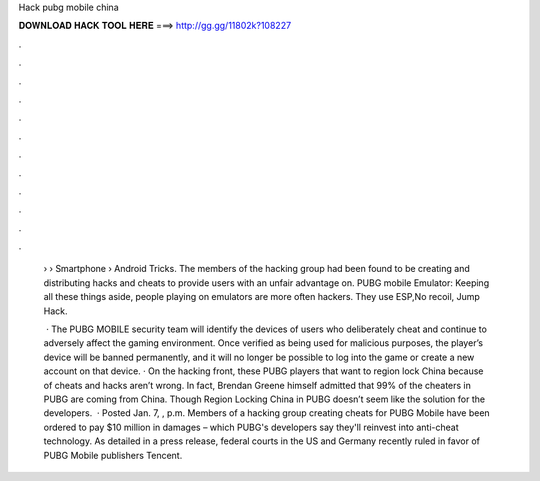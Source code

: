 Hack pubg mobile china



𝐃𝐎𝐖𝐍𝐋𝐎𝐀𝐃 𝐇𝐀𝐂𝐊 𝐓𝐎𝐎𝐋 𝐇𝐄𝐑𝐄 ===> http://gg.gg/11802k?108227



.



.



.



.



.



.



.



.



.



.



.



.

 › › Smartphone › Android Tricks. The members of the hacking group had been found to be creating and distributing hacks and cheats to provide users with an unfair advantage on. PUBG mobile Emulator: Keeping all these things aside, people playing on emulators are more often hackers. They use ESP,No recoil, Jump Hack.
 
  · The PUBG MOBILE security team will identify the devices of users who deliberately cheat and continue to adversely affect the gaming environment. Once verified as being used for malicious purposes, the player’s device will be banned permanently, and it will no longer be possible to log into the game or create a new account on that device. · On the hacking front, these PUBG players that want to region lock China because of cheats and hacks aren’t wrong. In fact, Brendan Greene himself admitted that 99% of the cheaters in PUBG are coming from China. Though Region Locking China in PUBG doesn’t seem like the solution for the developers.  · Posted Jan. 7, , p.m. Members of a hacking group creating cheats for PUBG Mobile have been ordered to pay $10 million in damages – which PUBG's developers say they'll reinvest into anti-cheat technology. As detailed in a press release, federal courts in the US and Germany recently ruled in favor of PUBG Mobile publishers Tencent.
